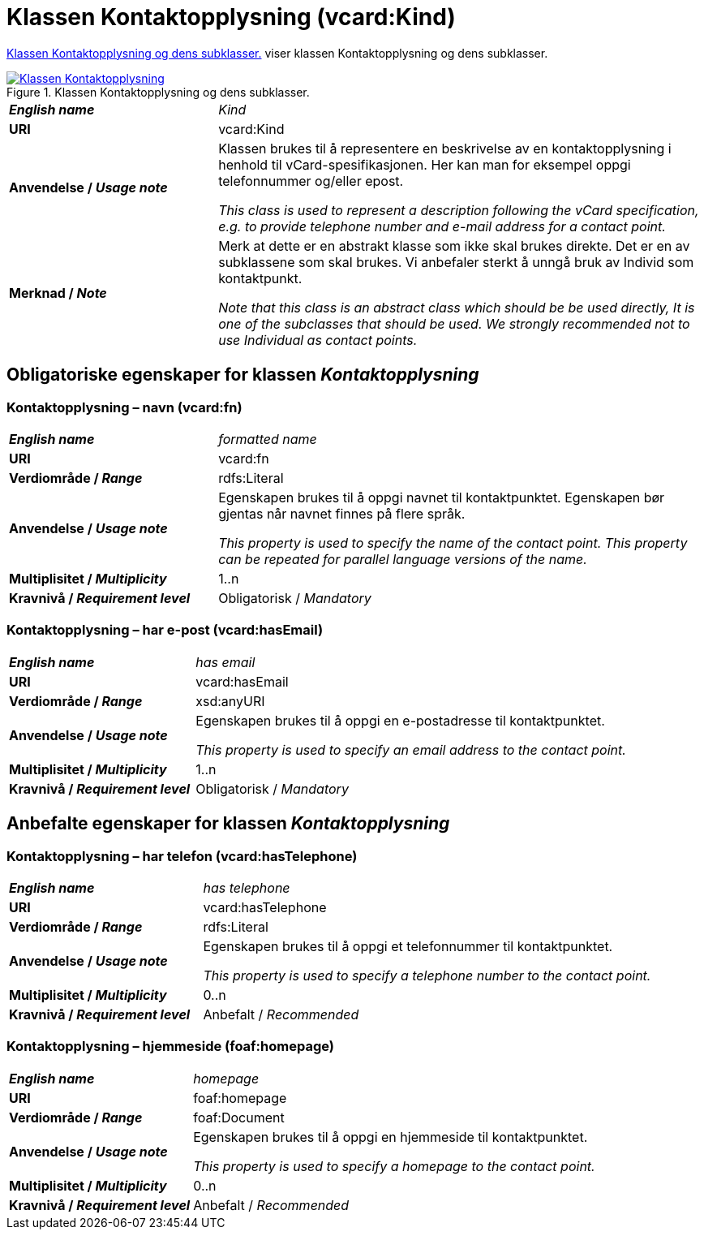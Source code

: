 = Klassen Kontaktopplysning (vcard:Kind) [[Kontaktopplysning]]

<<diagram-KlassenKontaktopplysning>> viser klassen Kontaktopplysning og dens subklasser.  

[[diagram-KlassenKontaktopplysning]]
.Klassen Kontaktopplysning og dens subklasser.
[link=images/Klassen-Kontaktopplysning.png]
image::images/Klassen-Kontaktopplysning.png[]

[cols="30s,70d"]
|===
| _English name_ | _Kind_
| URI | vcard:Kind
| Anvendelse / _Usage note_ | Klassen brukes til å representere en beskrivelse av en kontaktopplysning i henhold til vCard-spesifikasjonen. Her kan man for eksempel oppgi telefonnummer og/eller epost. 

_This class is used to represent a description following the vCard specification, e.g. to provide telephone number and e-mail address for a contact point._
| Merknad / _Note_ | Merk at dette er en abstrakt klasse som ikke skal brukes direkte. Det er en av subklassene som skal brukes. Vi anbefaler sterkt å unngå bruk av Individ som kontaktpunkt. 

__Note that this class is an abstract class which should be be used directly, It is one of the subclasses that should be used. We strongly recommended not to use Individual as contact points.__
|===

== Obligatoriske egenskaper for klassen _Kontaktopplysning_ [[Kontaktopplysning-obligatoriske-egenskaper]]

=== Kontaktopplysning – navn (vcard:fn) [[Kontaktopplysning-navn]]

[cols="30s,70d"]
|===
| _English name_ |  _formatted name_
| URI | vcard:fn
| Verdiområde / _Range_ | rdfs:Literal
| Anvendelse / _Usage note_ | Egenskapen brukes til å oppgi navnet til kontaktpunktet. Egenskapen bør gjentas når navnet finnes på flere språk. 

_This property is used to specify the name of the contact point. This property can be repeated for parallel language versions of the name._
| Multiplisitet / _Multiplicity_ | 1..n
| Kravnivå / _Requirement level_ | Obligatorisk / _Mandatory_
|===

=== Kontaktopplysning – har e-post (vcard:hasEmail) [[Kontaktopplysning-harEPost]]

[cols="30s,70d"]
|===
| _English name_ |  _has email_
| URI | vcard:hasEmail
| Verdiområde / _Range_ | xsd:anyURI
| Anvendelse / _Usage note_ | Egenskapen brukes til å oppgi en e-postadresse til kontaktpunktet. 

_This property is used to specify an email address to the contact point._
| Multiplisitet / _Multiplicity_ | 1..n
| Kravnivå / _Requirement level_ | Obligatorisk / _Mandatory_
|===

== Anbefalte egenskaper for klassen _Kontaktopplysning_ [[Kontaktopplysning-anbefalte-egenskaper]]

=== Kontaktopplysning – har telefon (vcard:hasTelephone) [[Kontaktopplysning-harTelefon]]

[cols="30s,70d"]
|===
| _English name_ |  _has telephone_
| URI | vcard:hasTelephone
| Verdiområde / _Range_ | rdfs:Literal
| Anvendelse / _Usage note_ | Egenskapen brukes til å oppgi et telefonnummer til kontaktpunktet. 

_This property is used to specify a telephone number to the contact point._
| Multiplisitet / _Multiplicity_ | 0..n
| Kravnivå / _Requirement level_ | Anbefalt / _Recommended_
|===

=== Kontaktopplysning – hjemmeside (foaf:homepage) [[Kontaktopplysning-hjemmeside]]

[cols="30s,70d"]
|===
| _English name_ |  _homepage_
| URI | foaf:homepage
| Verdiområde / _Range_ | foaf:Document
| Anvendelse / _Usage note_ | Egenskapen brukes til å oppgi en hjemmeside til kontaktpunktet. 

_This property is used to specify a homepage to the contact point._
| Multiplisitet / _Multiplicity_ | 0..n
| Kravnivå / _Requirement level_ | Anbefalt / _Recommended_
|===
